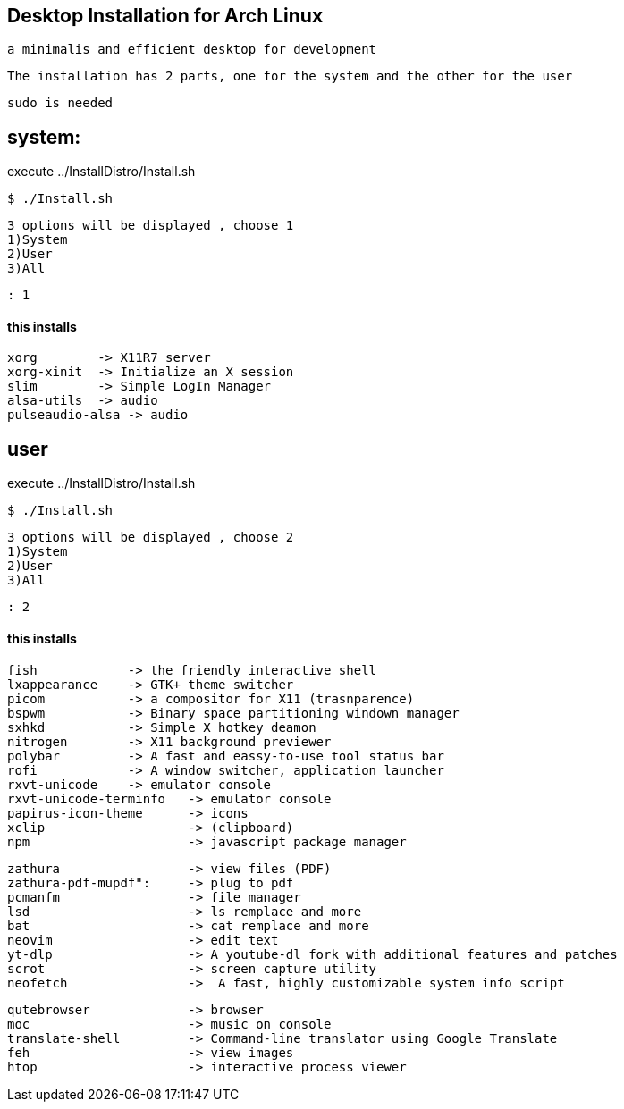 == Desktop Installation for Arch Linux


    a minimalis and efficient desktop for development

//images

    The installation has 2 parts, one for the system and the other for the user
    
    sudo is needed

== system:
execute ../InstallDistro/Install.sh
    
    $ ./Install.sh
    
    3 options will be displayed , choose 1
    1)System
    2)User
    3)All
    
    : 1
   
==== this installs

    xorg        -> X11R7 server
    xorg-xinit  -> Initialize an X session  
    slim        -> Simple LogIn Manager
    alsa-utils  -> audio
    pulseaudio-alsa -> audio

== user

execute ../InstallDistro/Install.sh
    
    $ ./Install.sh
    
    3 options will be displayed , choose 2
    1)System
    2)User
    3)All
    
    : 2

==== this installs


    fish            -> the friendly interactive shell
    lxappearance    -> GTK+ theme switcher
    picom           -> a compositor for X11 (trasnparence)
    bspwm           -> Binary space partitioning windown manager
    sxhkd           -> Simple X hotkey deamon
    nitrogen        -> X11 background previewer
    polybar         -> A fast and eassy-to-use tool status bar
    rofi            -> A window switcher, application launcher 
    rxvt-unicode    -> emulator console
    rxvt-unicode-terminfo   -> emulator console
    papirus-icon-theme      -> icons
    xclip                   -> (clipboard)
    npm                     -> javascript package manager
    
    zathura                 -> view files (PDF)
    zathura-pdf-mupdf":     -> plug to pdf
    pcmanfm                 -> file manager
    lsd                     -> ls remplace and more
    bat                     -> cat remplace and more
    neovim                  -> edit text
    yt-dlp                  -> A youtube-dl fork with additional features and patches
    scrot                   -> screen capture utility
    neofetch                ->  A fast, highly customizable system info script
    
    qutebrowser             -> browser 
    moc                     -> music on console
    translate-shell         -> Command-line translator using Google Translate
    feh                     -> view images
    htop                    -> interactive process viewer
